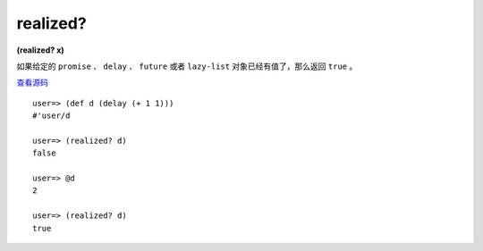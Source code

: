 realized?
===========

**(realized? x)**

如果给定的 ``promise`` 、 ``delay`` 、 ``future`` 或者 ``lazy-list`` 对象已经有值了，那么返回 ``true`` 。

`查看源码 <https://github.com/clojure/clojure/blob/d0c380d9809fd242bec688c7134e900f0bbedcac/src/clj/clojure/core.clj#L6604>`_

::

    user=> (def d (delay (+ 1 1)))
    #'user/d

    user=> (realized? d)
    false

    user=> @d
    2

    user=> (realized? d)
    true
